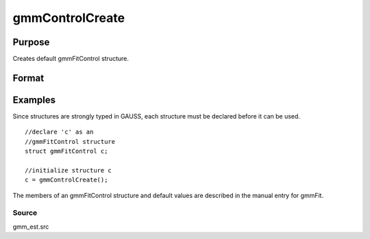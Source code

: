 
gmmControlCreate
==============================================

Purpose
----------------

Creates default gmmFitControl structure.

Format
----------------
.. function:: gmmControlCreate()

    :returns: c (*TODO*), instance of gmmFitControl structure with
        members set to default values.

Examples
----------------
Since structures are strongly typed in GAUSS, each structure must be 
declared before it can be used.

::

    //declare 'c' as an 
    //gmmFitControl structure 
    struct gmmFitControl c;
    
    //initialize structure c
    c = gmmControlCreate();

The members of an gmmFitControl structure and default values are described in
the manual entry for gmmFit.

Source
++++++

gmm_est.src

.. seealso:: Functions :func:`gmmFit`, :func:`gmmFitIV`
